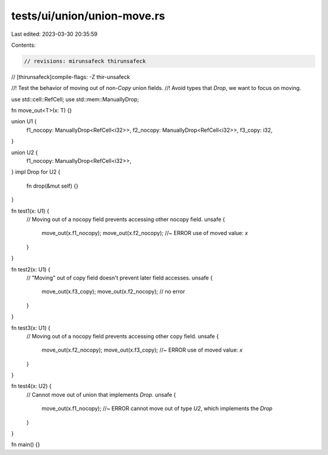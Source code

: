 tests/ui/union/union-move.rs
============================

Last edited: 2023-03-30 20:35:59

Contents:

.. code-block:: rs

    // revisions: mirunsafeck thirunsafeck
// [thirunsafeck]compile-flags: -Z thir-unsafeck

//! Test the behavior of moving out of non-`Copy` union fields.
//! Avoid types that `Drop`, we want to focus on moving.

use std::cell::RefCell;
use std::mem::ManuallyDrop;

fn move_out<T>(x: T) {}

union U1 {
    f1_nocopy: ManuallyDrop<RefCell<i32>>,
    f2_nocopy: ManuallyDrop<RefCell<i32>>,
    f3_copy: i32,
}

union U2 {
    f1_nocopy: ManuallyDrop<RefCell<i32>>,
}
impl Drop for U2 {
    fn drop(&mut self) {}
}

fn test1(x: U1) {
    // Moving out of a nocopy field prevents accessing other nocopy field.
    unsafe {
        move_out(x.f1_nocopy);
        move_out(x.f2_nocopy); //~ ERROR use of moved value: `x`
    }
}

fn test2(x: U1) {
    // "Moving" out of copy field doesn't prevent later field accesses.
    unsafe {
        move_out(x.f3_copy);
        move_out(x.f2_nocopy); // no error
    }
}

fn test3(x: U1) {
    // Moving out of a nocopy field prevents accessing other copy field.
    unsafe {
        move_out(x.f2_nocopy);
        move_out(x.f3_copy); //~ ERROR use of moved value: `x`
    }
}

fn test4(x: U2) {
    // Cannot move out of union that implements `Drop`.
    unsafe {
        move_out(x.f1_nocopy); //~ ERROR cannot move out of type `U2`, which implements the `Drop`
    }
}

fn main() {}


